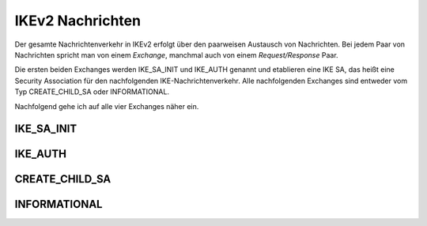 
IKEv2 Nachrichten
=================

.. index:: Exchange
   see: Exchange; Nachrichten

.. index:: Request/Response
   see: Request/Response; Nachrichten

Der gesamte Nachrichtenverkehr in IKEv2 erfolgt über den paarweisen
Austausch von Nachrichten.
Bei jedem Paar von Nachrichten spricht man von einem *Exchange*,
manchmal auch von einem *Request/Response* Paar.

.. index:: Nachrichten; initiale

Die ersten beiden Exchanges werden IKE_SA_INIT und IKE_AUTH genannt
und etablieren eine IKE SA, das heißt eine Security Association für
den nachfolgenden IKE-Nachrichtenverkehr. Alle nachfolgenden Exchanges
sind entweder vom Typ CREATE_CHILD_SA oder INFORMATIONAL.

Nachfolgend gehe ich auf alle vier Exchanges näher ein.

.. index:: ! IKE_SA_INIT
   single: Nachrichten; IKE_SA_INIT

IKE_SA_INIT
-----------

.. index:: ! IKE_AUTH
   single: Nachrichten; IKE_AUTH

IKE_AUTH
--------

.. index:: ! CREATE_CHILD_SA
   single: Nachrichten; CREATE_CHILD_SA

CREATE_CHILD_SA
---------------

.. index:: ! INFORMATIONAL
   single: Nachrichten; INFORMATIONAL

INFORMATIONAL
-------------

